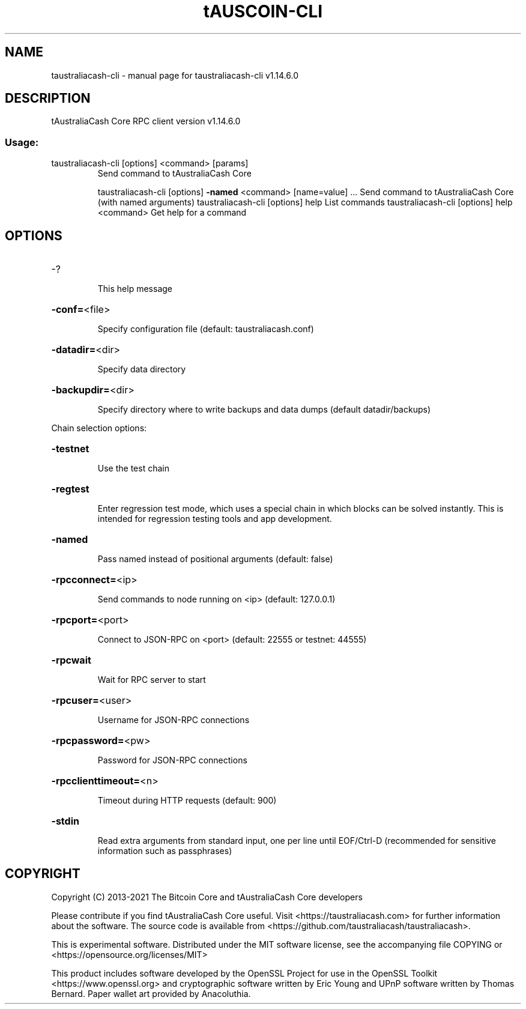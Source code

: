 .\" DO NOT MODIFY THIS FILE!  It was generated by help2man 1.48.1.
.TH tAUSCOIN-CLI "1" "July 2022" "taustraliacash-cli v1.14.6.0" "User Commands"
.SH NAME
taustraliacash-cli \- manual page for taustraliacash-cli v1.14.6.0
.SH DESCRIPTION
tAustraliaCash Core RPC client version v1.14.6.0
.SS "Usage:"
.TP
taustraliacash\-cli [options] <command> [params]
Send command to tAustraliaCash Core
.IP
taustraliacash\-cli [options] \fB\-named\fR <command> [name=value] ... Send command to tAustraliaCash Core (with named arguments)
taustraliacash\-cli [options] help                List commands
taustraliacash\-cli [options] help <command>      Get help for a command
.SH OPTIONS
.HP
\-?
.IP
This help message
.HP
\fB\-conf=\fR<file>
.IP
Specify configuration file (default: taustraliacash.conf)
.HP
\fB\-datadir=\fR<dir>
.IP
Specify data directory
.HP
\fB\-backupdir=\fR<dir>
.IP
Specify directory where to write backups and data dumps (default
datadir/backups)
.PP
Chain selection options:
.HP
\fB\-testnet\fR
.IP
Use the test chain
.HP
\fB\-regtest\fR
.IP
Enter regression test mode, which uses a special chain in which blocks
can be solved instantly. This is intended for regression testing
tools and app development.
.HP
\fB\-named\fR
.IP
Pass named instead of positional arguments (default: false)
.HP
\fB\-rpcconnect=\fR<ip>
.IP
Send commands to node running on <ip> (default: 127.0.0.1)
.HP
\fB\-rpcport=\fR<port>
.IP
Connect to JSON\-RPC on <port> (default: 22555 or testnet: 44555)
.HP
\fB\-rpcwait\fR
.IP
Wait for RPC server to start
.HP
\fB\-rpcuser=\fR<user>
.IP
Username for JSON\-RPC connections
.HP
\fB\-rpcpassword=\fR<pw>
.IP
Password for JSON\-RPC connections
.HP
\fB\-rpcclienttimeout=\fR<n>
.IP
Timeout during HTTP requests (default: 900)
.HP
\fB\-stdin\fR
.IP
Read extra arguments from standard input, one per line until EOF/Ctrl\-D
(recommended for sensitive information such as passphrases)
.SH COPYRIGHT
Copyright (C) 2013-2021 The Bitcoin Core and tAustraliaCash Core developers

Please contribute if you find tAustraliaCash Core useful. Visit
<https://taustraliacash.com> for further information about the software.
The source code is available from <https://github.com/taustraliacash/taustraliacash>.

This is experimental software.
Distributed under the MIT software license, see the accompanying file COPYING
or <https://opensource.org/licenses/MIT>

This product includes software developed by the OpenSSL Project for use in the
OpenSSL Toolkit <https://www.openssl.org> and cryptographic software written by
Eric Young and UPnP software written by Thomas Bernard. Paper wallet art
provided by Anacoluthia.
